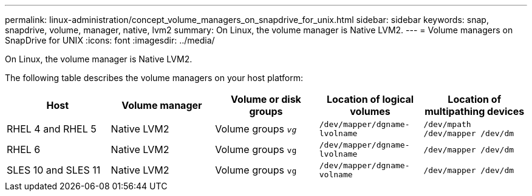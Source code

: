 ---
permalink: linux-administration/concept_volume_managers_on_snapdrive_for_unix.html
sidebar: sidebar
keywords: snap, snapdrive, volume, manager, native, lvm2
summary: On Linux, the volume manager is Native LVM2.
---
= Volume managers on SnapDrive for UNIX
:icons: font
:imagesdir: ../media/

[.lead]
On Linux, the volume manager is Native LVM2.

The following table describes the volume managers on your host platform:

[options="header"]
|===
| Host| Volume manager| Volume or disk groups| Location of logical volumes| Location of multipathing devices
a|
RHEL 4 and RHEL 5
a|
Native LVM2
a|
Volume groups `_vg_`
a|
`/dev/mapper/dgname-lvolname`
a|
`/dev/mpath /dev/mapper /dev/dm`
a|
RHEL 6
a|
Native LVM2
a|
Volume groups `vg`
a|
`/dev/mapper/dgname-lvolname`
a|
`/dev/mapper /dev/dm`
a|
SLES 10 and SLES 11
a|
Native LVM2
a|
Volume groups `vg`
a|
`/dev/mapper/dgname-volname`
a|
`/dev/mapper /dev/dm`
|===
